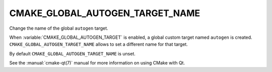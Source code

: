 CMAKE_GLOBAL_AUTOGEN_TARGET_NAME
--------------------------------

.. versionadded:: 3.14

Change the name of the global ``autogen`` target.

When :variable:`CMAKE_GLOBAL_AUTOGEN_TARGET` is enabled, a global custom target
named ``autogen`` is created.  ``CMAKE_GLOBAL_AUTOGEN_TARGET_NAME``
allows to set a different name for that target.

By default ``CMAKE_GLOBAL_AUTOGEN_TARGET_NAME`` is unset.

See the :manual:`cmake-qt(7)` manual for more information on using CMake
with Qt.
